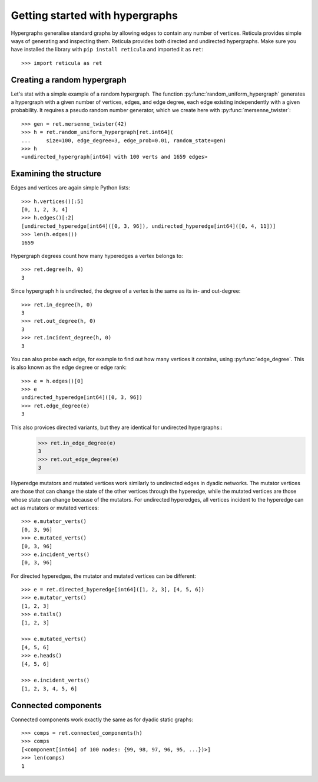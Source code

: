 Getting started with hypergraphs
================================

Hypergraphs generalise standard graphs by allowing edges to contain any number
of vertices.  Reticula provides simple ways of generating and inspecting them.
Reticula provides both directed and undirected hypergraphs. Make sure you have
installed the library with ``pip install reticula`` and imported it as ``ret``::

   >>> import reticula as ret

Creating a random hypergraph
----------------------------

Let's stat with a simple example of a random hypergraph. The function :py:func:`random_uniform_hypergraph` generates a hypergraph with a given number of vertices, edges, and edge degree, each edge existing independently with a given probability. It requires a pseudo random number generator, which we create here with :py:func:`mersenne_twister`::

   >>> gen = ret.mersenne_twister(42)
   >>> h = ret.random_uniform_hypergraph[ret.int64](
   ...     size=100, edge_degree=3, edge_prob=0.01, random_state=gen)
   >>> h
   <undirected_hypergraph[int64] with 100 verts and 1659 edges>

Examining the structure
-----------------------

Edges and vertices are again simple Python lists::

   >>> h.vertices()[:5]
   [0, 1, 2, 3, 4]
   >>> h.edges()[:2]
   [undirected_hyperedge[int64]([0, 3, 96]), undirected_hyperedge[int64]([0, 4, 11])]
   >>> len(h.edges())
   1659

Hypergraph degrees count how many hyperedges a vertex belongs to::

   >>> ret.degree(h, 0)
   3

Since hypergraph h is undirected, the degree of a vertex is the same as its in- and
out-degree::

   >>> ret.in_degree(h, 0)
   3
   >>> ret.out_degree(h, 0)
   3
   >>> ret.incident_degree(h, 0)
   3

You can also probe each edge, for example to find out how many vertices it
contains, using :py:func:`edge_degree`. This is also known as the edge degree
or edge rank::

  >>> e = h.edges()[0]
  >>> e
  undirected_hyperedge[int64]([0, 3, 96])
  >>> ret.edge_degree(e)
  3

This also provices directed variants, but they are identical for undirected hypergraphs::
  >>> ret.in_edge_degree(e)
  3
  >>> ret.out_edge_degree(e)
  3

Hyperedge mutators and mutated vertices work similarly to undirected edges in
dyadic networks. The mutator vertices are those that can change the state of
the other vertices through the hyperedge, while the mutated vertices are those
whose state can change because of the mutators. For undirected hyperedges, all
vertices incident to the hyperedge can act as mutators or mutated vertices::

   >>> e.mutator_verts()
   [0, 3, 96]
   >>> e.mutated_verts()
   [0, 3, 96]
   >>> e.incident_verts()
   [0, 3, 96]

For directed hyperedges, the mutator and mutated vertices can be different::

   >>> e = ret.directed_hyperedge[int64]([1, 2, 3], [4, 5, 6])
   >>> e.mutator_verts()
   [1, 2, 3]
   >>> e.tails()
   [1, 2, 3]

   >>> e.mutated_verts()
   [4, 5, 6]
   >>> e.heads()
   [4, 5, 6]

   >>> e.incident_verts()
   [1, 2, 3, 4, 5, 6]


Connected components
--------------------

Connected components work exactly the same as for dyadic static graphs::

   >>> comps = ret.connected_components(h)
   >>> comps
   [<component[int64] of 100 nodes: {99, 98, 97, 96, 95, ...})>]
   >>> len(comps)
   1
